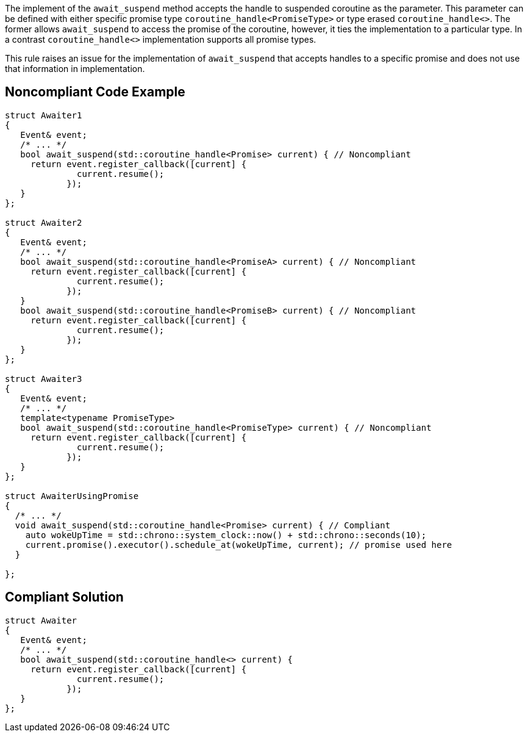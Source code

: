 The implement of the `await_suspend` method accepts the handle to suspended coroutine as the parameter.
This parameter can be defined with either specific promise type `coroutine_handle<PromiseType>` or type erased `coroutine_handle<>`.
The former allows `await_suspend` to access the promise of the coroutine, however, it ties the implementation to a particular type.
In a contrast `coroutine_handle<>` implementation supports all promise types.


This rule raises an issue for the implementation of `await_suspend` that accepts handles to a specific promise and does not use that information in implementation.

== Noncompliant Code Example

----
struct Awaiter1
{
   Event& event;
   /* ... */
   bool await_suspend(std::coroutine_handle<Promise> current) { // Noncompliant
     return event.register_callback([current] {
              current.resume();
            });     
   }
};

struct Awaiter2
{
   Event& event;
   /* ... */
   bool await_suspend(std::coroutine_handle<PromiseA> current) { // Noncompliant
     return event.register_callback([current] {
              current.resume();
            });     
   }
   bool await_suspend(std::coroutine_handle<PromiseB> current) { // Noncompliant
     return event.register_callback([current] {
              current.resume();
            });     
   }
};

struct Awaiter3
{
   Event& event;
   /* ... */
   template<typename PromiseType>
   bool await_suspend(std::coroutine_handle<PromiseType> current) { // Noncompliant
     return event.register_callback([current] {
              current.resume();
            });     
   }
};

struct AwaiterUsingPromise
{
  /* ... */
  void await_suspend(std::coroutine_handle<Promise> current) { // Compliant
    auto wokeUpTime = std::chrono::system_clock::now() + std::chrono::seconds(10);
    current.promise().executor().schedule_at(wokeUpTime, current); // promise used here
  }
  
};
----

== Compliant Solution

----
struct Awaiter
{
   Event& event;
   /* ... */
   bool await_suspend(std::coroutine_handle<> current) {
     return event.register_callback([current] {
              current.resume();
            });     
   }
};
----

